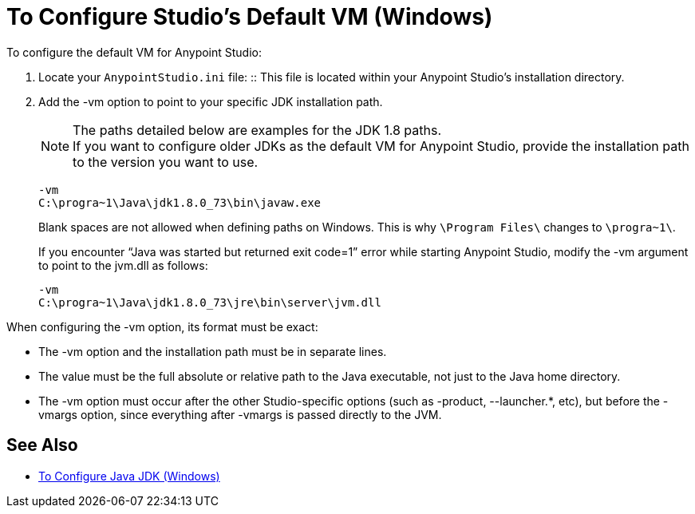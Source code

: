 = To Configure Studio's Default VM (Windows)

To configure the default VM for Anypoint Studio:

. Locate your `AnypointStudio.ini` file:
:: This file is located within your Anypoint Studio's installation directory.
. Add the -vm option to point to your specific JDK installation path.
+
[NOTE]
--
The paths detailed below are examples for the JDK 1.8 paths. +
If you want to configure older JDKs as the default VM for Anypoint Studio, provide the installation path to the version you want to use.
--
+
[source,sample,linenums]
----
-vm
C:\progra~1\Java\jdk1.8.0_73\bin\javaw.exe
----
+
Blank spaces are not allowed when defining paths on Windows. This is why `\Program Files\` changes to `\progra~1\`.
+
If you encounter “Java was started but returned exit code=1” error while starting Anypoint Studio, modify the -vm argument to point to the jvm.dll as follows:
+
[source,sample,linenums]
----
-vm
C:\progra~1\Java\jdk1.8.0_73\jre\bin\server\jvm.dll
----

When configuring the -vm option, its format must be exact:

* The -vm option and the installation path must be in separate lines.
* The value must be the full absolute or relative path to the Java executable, not just to the Java home directory.
* The -vm option must occur after the other Studio-specific options (such as -product, --launcher.*, etc), but before the -vmargs option, since everything after -vmargs is passed directly to the JVM.

== See Also

* link:/anypoint-studio/v/6.5/jdk-requirement-wx-workflow[To Configure Java JDK (Windows)]
